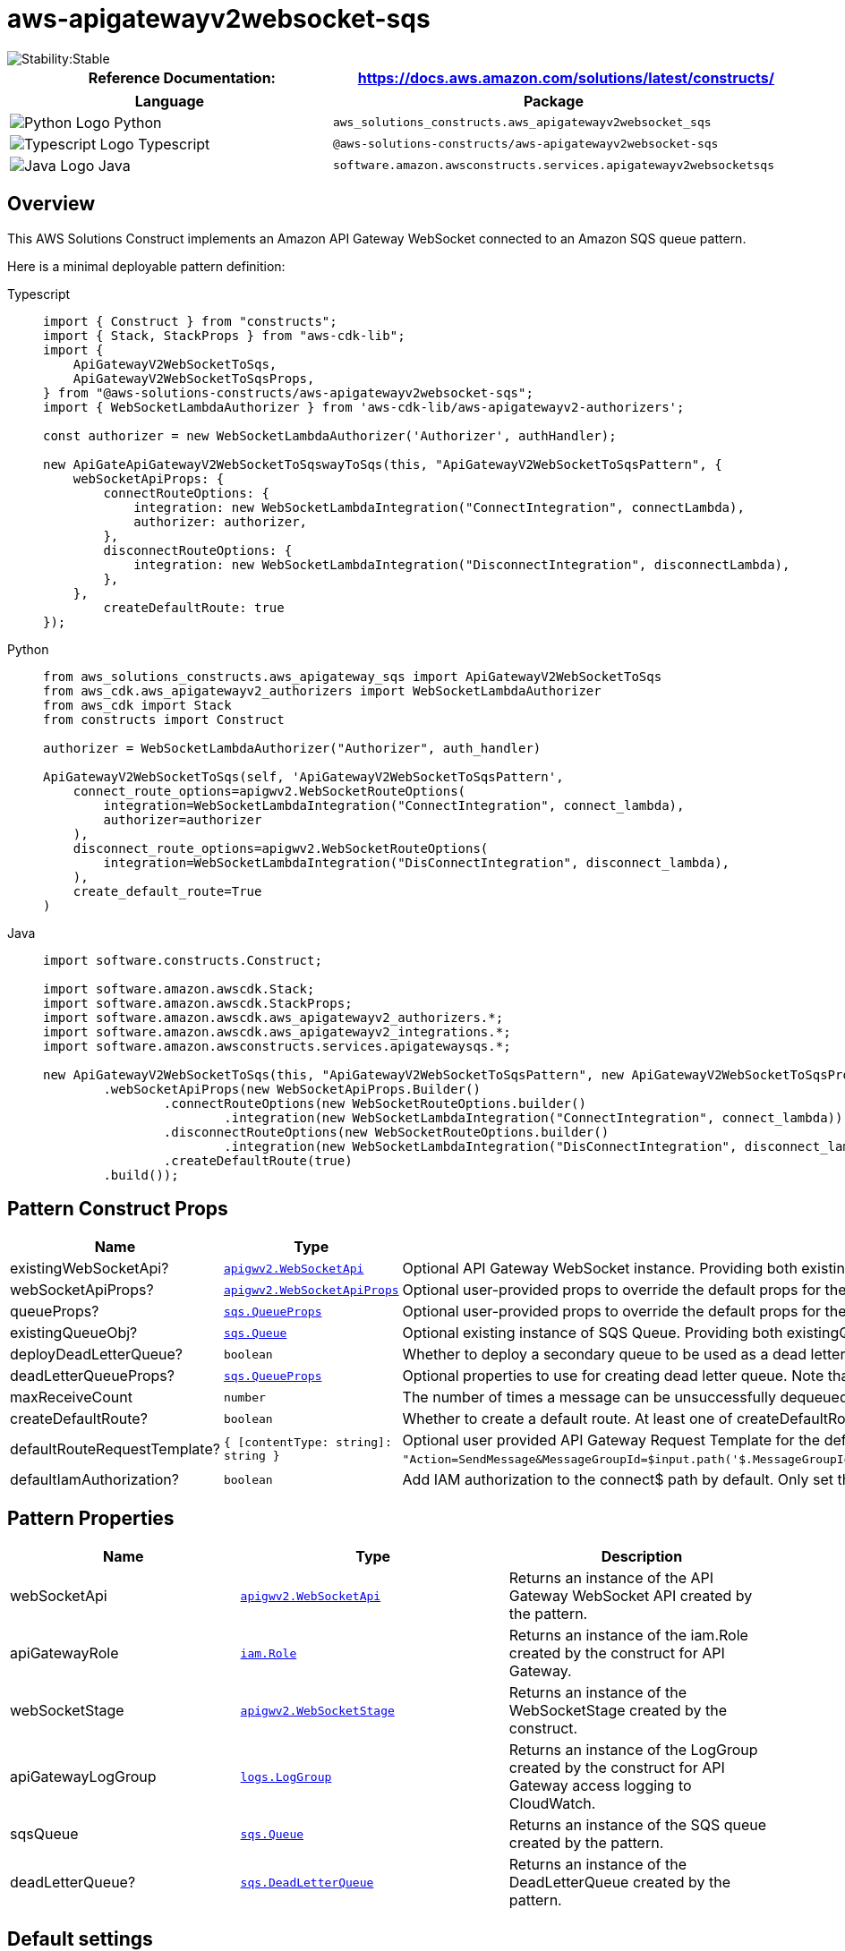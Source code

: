 //!!NODE_ROOT <section>
//== aws-apigatewayv2websocket-sqs module

[.topic]
= aws-apigatewayv2websocket-sqs
:info_doctype: section
:info_title: aws-apigatewayv2websocket-sqs


image::https://img.shields.io/badge/cfn--resources-stable-success.svg?style=for-the-badge[Stability:Stable]

[width="100%",cols="<50%,<50%",options="header",]
|===
|*Reference Documentation*:
|https://docs.aws.amazon.com/solutions/latest/constructs/
|===

[width="100%",cols="<46%,54%",options="header",]
|===
|*Language* |*Package*
|image:https://docs.aws.amazon.com/cdk/api/latest/img/python32.png[Python
Logo] Python
|`aws_solutions_constructs.aws_apigatewayv2websocket_sqs`

|image:https://docs.aws.amazon.com/cdk/api/latest/img/typescript32.png[Typescript
Logo] Typescript
|`@aws-solutions-constructs/aws-apigatewayv2websocket-sqs`

|image:https://docs.aws.amazon.com/cdk/api/latest/img/java32.png[Java
Logo] Java
|`software.amazon.awsconstructs.services.apigatewayv2websocketsqs`
|===

== Overview

This AWS Solutions Construct implements an Amazon API Gateway WebSocket
connected to an Amazon SQS queue pattern.

Here is a minimal deployable pattern definition:

====
[role="tablist"]
Typescript::
+
[source,typescript]
----
import { Construct } from "constructs";
import { Stack, StackProps } from "aws-cdk-lib";
import {
    ApiGatewayV2WebSocketToSqs,
    ApiGatewayV2WebSocketToSqsProps,
} from "@aws-solutions-constructs/aws-apigatewayv2websocket-sqs";
import { WebSocketLambdaAuthorizer } from 'aws-cdk-lib/aws-apigatewayv2-authorizers';

const authorizer = new WebSocketLambdaAuthorizer('Authorizer', authHandler);

new ApiGateApiGatewayV2WebSocketToSqswayToSqs(this, "ApiGatewayV2WebSocketToSqsPattern", {
    webSocketApiProps: {
        connectRouteOptions: {
            integration: new WebSocketLambdaIntegration("ConnectIntegration", connectLambda),
            authorizer: authorizer,
        },
        disconnectRouteOptions: {
            integration: new WebSocketLambdaIntegration("DisconnectIntegration", disconnectLambda),
        },
    },
        createDefaultRoute: true
});
----

Python::
+
[source,python]
----
from aws_solutions_constructs.aws_apigateway_sqs import ApiGatewayV2WebSocketToSqs
from aws_cdk.aws_apigatewayv2_authorizers import WebSocketLambdaAuthorizer
from aws_cdk import Stack
from constructs import Construct

authorizer = WebSocketLambdaAuthorizer("Authorizer", auth_handler)

ApiGatewayV2WebSocketToSqs(self, 'ApiGatewayV2WebSocketToSqsPattern', 
    connect_route_options=apigwv2.WebSocketRouteOptions(
        integration=WebSocketLambdaIntegration("ConnectIntegration", connect_lambda),
        authorizer=authorizer
    ),
    disconnect_route_options=apigwv2.WebSocketRouteOptions(
        integration=WebSocketLambdaIntegration("DisConnectIntegration", disconnect_lambda),
    ),
    create_default_route=True
)
----

Java::
+
[source,java]
----
import software.constructs.Construct;

import software.amazon.awscdk.Stack;
import software.amazon.awscdk.StackProps;
import software.amazon.awscdk.aws_apigatewayv2_authorizers.*;
import software.amazon.awscdk.aws_apigatewayv2_integrations.*;
import software.amazon.awsconstructs.services.apigatewaysqs.*;

new ApiGatewayV2WebSocketToSqs(this, "ApiGatewayV2WebSocketToSqsPattern", new ApiGatewayV2WebSocketToSqsProps.Builder()
        .webSocketApiProps(new WebSocketApiProps.Builder()
                .connectRouteOptions(new WebSocketRouteOptions.builder()
                        .integration(new WebSocketLambdaIntegration("ConnectIntegration", connect_lambda)))
                .disconnectRouteOptions(new WebSocketRouteOptions.builder()
                        .integration(new WebSocketLambdaIntegration("DisConnectIntegration", disconnect_lambda)))
                .createDefaultRoute(true)
        .build());
----
====

== Pattern Construct Props

[width="100%",cols="<30%,<35%,35%",options="header",]
|===
|*Name* |*Type* |*Description*
|existingWebSocketApi?
|https://docs.aws.amazon.com/cdk/api/v2/docs/aws-cdk-lib.aws_apigatewayv2.WebSocketApi.html[`apigwv2.WebSocketApi`]
|Optional API Gateway WebSocket instance. Providing both
existingWebSocketApi and webSocketApiProps will cause an error.

|webSocketApiProps?
|https://docs.aws.amazon.com/cdk/api/v2/docs/aws-cdk-lib.aws_apigatewayv2.WebSocketApiProps.html[`apigwv2.WebSocketApiProps`]
|Optional user-provided props to override the default props for the API
Gateway. Providing both existingWebSocketApi and webSocketApiProps will
cause an error.

|queueProps?
|https://docs.aws.amazon.com/cdk/api/v2/docs/aws-cdk-lib.aws_sqs.QueueProps.html[`sqs.QueueProps`]
|Optional user-provided props to override the default props for the
queue. Providing both existingQueueObj and queueProps will cause an
error.

|existingQueueObj?
|https://docs.aws.amazon.com/cdk/api/v2/docs/aws-cdk-lib.aws_sqs.Queue.html[`sqs.Queue`]
|Optional existing instance of SQS Queue. Providing both
existingQueueObj and queueProps will cause an error.

|deployDeadLetterQueue? |`boolean` |Whether to deploy a secondary queue
to be used as a dead letter queue. Defaults to `true`.

|deadLetterQueueProps?
|https://docs.aws.amazon.com/cdk/api/v2/docs/aws-cdk-lib.aws_sqs.QueueProps.html[`sqs.QueueProps`]
|Optional properties to use for creating dead letter queue. Note that if
you are creating a FIFO Queue, the dead letter queue should also be
FIFO.

|maxReceiveCount |`number` |The number of times a message can be
unsuccessfully dequeued before being moved to the dead-letter queue.

|createDefaultRoute? |`boolean` |Whether to create a default route. At
least one of createDefaultRoute or customRouteName must be provided. If
set to true, then it will use the value supplied with
`defaultRouteRequestTemplate`.

|defaultRouteRequestTemplate?
|`{ [contentType: string]: string }` |Optional user provided
API Gateway Request Template for the default route and/ or customRoute
(if customRouteName is provided). This property will only be used if
createDefaultRoute is `true`. If createDefaultRoute is `true` and this
property is not provided, the construct will create the default route
with the following VTL mapping
`"Action=SendMessage&MessageGroupId=$input.path('$.MessageGroupId')&MessageDeduplicationId=$context.requestId&MessageAttribute.1.Name=connectionId&MessageAttribute.1.Value.StringValue=$context.connectionId&MessageAttribute.1.Value.DataType=String&MessageAttribute.2.Name=requestId&MessageAttribute.2.Value.StringValue=$context.requestId&MessageAttribute.2.Value.DataType=String&MessageBody=$util.urlEncode($input.json($util.escapeJavaScript('$').replaceAll(\"\\\\'\",\"'\")))"`.

|defaultIamAuthorization? |`boolean` |Add IAM authorization to the connect$ path by default. Only set this to false if: 1) If plan to provide an authorizer with the `$connectroute; or 2) The API should be open (no authorization) (AWS recommends against deploying unprotected APIs). If an authorizer is specified in connectRouteOptions, this parameter is ignored and no default IAM authorizer will be created. {vbar} {vbar}customRouteName?{vbar}`string`
|===

== Pattern Properties

[width="100%",cols="<30%,<35%,35%",options="header",]
|===
|*Name* |*Type* |*Description*
|webSocketApi
|https://docs.aws.amazon.com/cdk/api/v2/docs/aws-cdk-lib.aws_apigatewayv2.WebSocketApi.html[`apigwv2.WebSocketApi`]
|Returns an instance of the API Gateway WebSocket API created by the
pattern.

|apiGatewayRole
|https://docs.aws.amazon.com/cdk/api/v2/docs/aws-cdk-lib.aws_iam.Role.html[`iam.Role`]
|Returns an instance of the iam.Role created by the construct for API
Gateway.

|webSocketStage
|https://docs.aws.amazon.com/cdk/api/v2/docs/aws-cdk-lib.aws_apigatewayv2.WebSocketStage.html[`apigwv2.WebSocketStage`]
|Returns an instance of the WebSocketStage created by the construct.

|apiGatewayLogGroup
|https://docs.aws.amazon.com/cdk/api/v2/docs/aws-cdk-lib.aws_logs.LogGroup.html[`logs.LogGroup`]
|Returns an instance of the LogGroup created by the construct for API
Gateway access logging to CloudWatch.

|sqsQueue
|https://docs.aws.amazon.com/cdk/api/v2/docs/aws-cdk-lib.aws_sqs.Queue.html[`sqs.Queue`]
|Returns an instance of the SQS queue created by the pattern.

|deadLetterQueue?
|https://docs.aws.amazon.com/cdk/api/v2/docs/aws-cdk-lib.aws_sqs.DeadLetterQueue.html[`sqs.DeadLetterQueue`]
|Returns an instance of the DeadLetterQueue created by the pattern.
|===

== Default settings

Out of the box implementation of the Construct without any override will
set the following defaults:

==== Amazon API Gateway

* Deploy a WebSocket endpoint
* Enable CloudWatch logging for API Gateway
* Configure least privilege access IAM role for API Gateway
* Enable X-Ray Tracing

==== Amazon SQS Queue

* Deploy SQS dead-letter queue for the source SQS Queue
* Enable server-side encryption for source SQS Queue using AWS Managed
KMS Key
* Enforce encryption of data in transit

== Architecture


image::aws-apigatewayv2websocket-sqs.png["Diagram showing AWS services interaction: Client, API Gateway, CloudWatch, and SQS.",scaledwidth=100%]

// github block

'''''

© Copyright Amazon.com, Inc. or its affiliates. All Rights Reserved.
